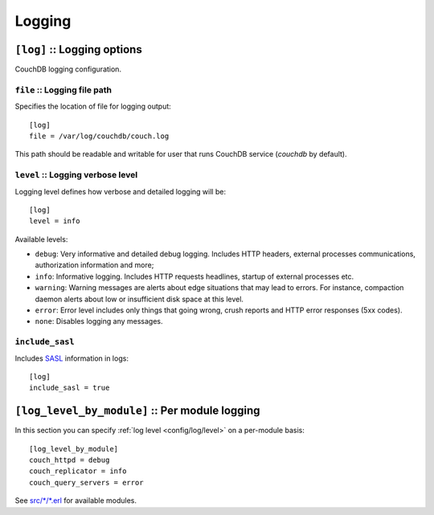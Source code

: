.. Licensed under the Apache License, Version 2.0 (the "License"); you may not
.. use this file except in compliance with the License. You may obtain a copy of
.. the License at
..
..   http://www.apache.org/licenses/LICENSE-2.0
..
.. Unless required by applicable law or agreed to in writing, software
.. distributed under the License is distributed on an "AS IS" BASIS, WITHOUT
.. WARRANTIES OR CONDITIONS OF ANY KIND, either express or implied. See the
.. License for the specific language governing permissions and limitations under
.. the License.

.. highlight:: ini

=======
Logging
=======

.. _config/log:

``[log]`` :: Logging options
============================

CouchDB logging configuration.

.. _config/log/file:

``file`` :: Logging file path
-----------------------------

Specifies the location of file for logging output::

  [log]
  file = /var/log/couchdb/couch.log

This path should be readable and writable for user that runs CouchDB service
(`couchdb` by default).

.. _config/log/level:

``level`` :: Logging verbose level
----------------------------------

.. versionchanged:: 1.3: Added ``warning`` level.

Logging level defines how verbose and detailed logging will be::

  [log]
  level = info

Available levels:

- ``debug``: Very informative and detailed debug logging. Includes HTTP headers,
  external processes communications, authorization information and more;
- ``info``: Informative logging. Includes HTTP requests headlines, startup of
  external processes etc.
- ``warning``: Warning messages are alerts about edge situations that may lead
  to errors. For instance, compaction daemon alerts about low or insufficient
  disk space at this level.
- ``error``: Error level includes only things that going wrong, crush reports
  and HTTP error responses (5xx codes).
- ``none``: Disables logging any messages.

.. _config/log/include_sasl:

``include_sasl``
----------------

Includes `SASL`_ information in logs::

  [log]
  include_sasl = true

.. _SASL: http://www.erlang.org/doc/apps/sasl/


.. _config/log_level_by_module:

``[log_level_by_module]`` :: Per module logging
===============================================

.. versionadded:: 1.3

In this section you can specify :ref:`log level <config/log/level>` on a
per-module basis::

  [log_level_by_module]
  couch_httpd = debug
  couch_replicator = info
  couch_query_servers = error

See `src/*/*.erl`_ for available modules.

.. _src/*/*.erl: https://git-wip-us.apache.org/repos/asf?p=couchdb.git;a=tree;f=src;hb=HEAD
